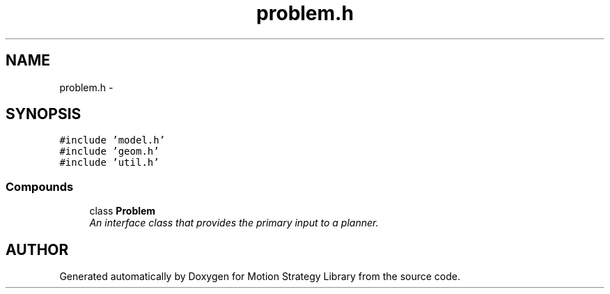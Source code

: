 .TH "problem.h" 3 "24 Jul 2003" "Motion Strategy Library" \" -*- nroff -*-
.ad l
.nh
.SH NAME
problem.h \- 
.SH SYNOPSIS
.br
.PP
\fC#include 'model.h'\fP
.br
\fC#include 'geom.h'\fP
.br
\fC#include 'util.h'\fP
.br
.SS "Compounds"

.in +1c
.ti -1c
.RI "class \fBProblem\fP"
.br
.RI "\fIAn interface class that provides the primary input to a planner.\fP"
.in -1c
.SH "AUTHOR"
.PP 
Generated automatically by Doxygen for Motion Strategy Library from the source code.
